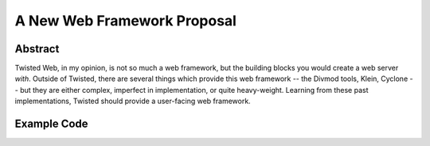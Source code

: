 A New Web Framework Proposal
============================

Abstract
--------

Twisted Web, in my opinion, is not so much a web framework, but the building blocks you would create a web server *with*.
Outside of Twisted, there are several things which provide this web framework -- the Divmod tools, Klein, Cyclone -- but they are either complex, imperfect in implementation, or quite heavy-weight.
Learning from these past implementations, Twisted should provide a user-facing web framework.

Example Code
------------
